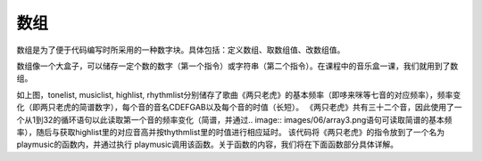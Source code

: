 数组
======================
数组是为了便于代码编写时所采用的一种数字块。具体包括：定义数组、取数组值、改数组值。

.. image:: images/06/array1.png

数组像一个大盒子，可以储存一定个数的数字（第一个指令）或字符串（第二个指令）。在课程中的音乐盒一课，我们就用到了数组。

.. image:: images/06/array2.png

如上图，tonelist, musiclist, highlist, rhythmlist分别储存了歌曲《两只老虎》的基本频率（即哆来咪等七音的对应频率），频率变化（即两只老虎的简谱数字），每个音的音名CDEFGAB以及每个音的时值（长短）。
《两只老虎》共有三十二个音，因此使用了一个从1到32的循环语句以此读取第一个音的频率变化（简谱，并通过.. image:: images/06/array3.png语句可读取简谱的基本频率），随后与获取highlist里的对应音高并按thythmlist里的时值进行相应延时。
该代码将《两只老虎》的指令放到了一个名为playmusic的函数内，并通过执行 playmusic调用该函数。关于函数的内容，我们将在下面函数部分具体详解。
